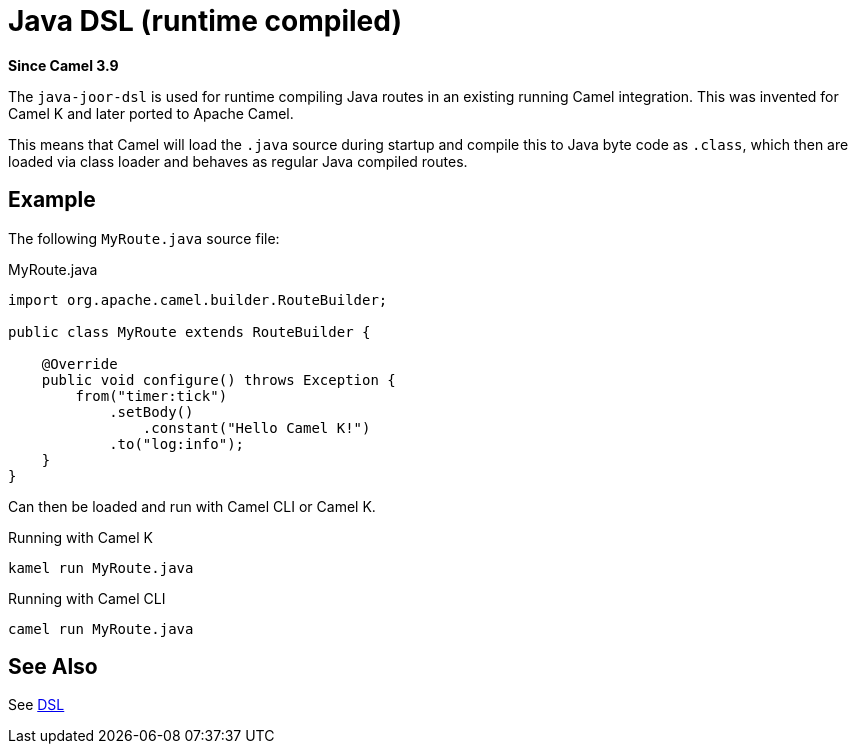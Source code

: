 = Java DSL (runtime compiled) Component
:doctitle: Java DSL (runtime compiled)
:shortname: java-joor-dsl
:artifactid: camel-java-joor-dsl
:description: Camel Java DSL with jOOR
:since: 3.9
:supportlevel: Stable
//Manually maintained attributes
:group: DSL

*Since Camel {since}*

The `java-joor-dsl` is used for runtime compiling Java routes in an existing running Camel integration.
This was invented for Camel K and later ported to Apache Camel.

This means that Camel will load the `.java` source during startup and compile this to Java byte code as `.class`,
which then are loaded via class loader and behaves as regular Java compiled routes.

== Example

The following `MyRoute.java` source file:

.MyRoute.java
[source,java]
----
import org.apache.camel.builder.RouteBuilder;

public class MyRoute extends RouteBuilder {

    @Override
    public void configure() throws Exception {
        from("timer:tick")
            .setBody()
                .constant("Hello Camel K!")
            .to("log:info");
    }
}
----

Can then be loaded and run with Camel CLI or Camel K.

.Running with Camel K

[source,bash]
----
kamel run MyRoute.java
----

.Running with Camel CLI

[source,bash]
----
camel run MyRoute.java
----


== See Also

See xref:manual:ROOT:dsl.adoc[DSL]
